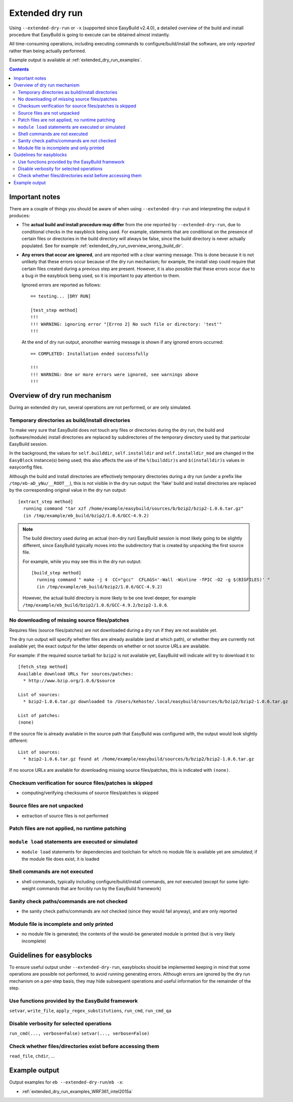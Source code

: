 .. _extended_dry_run:

Extended dry run
================

Using ``--extended-dry-run`` or ``-x`` (supported since EasyBuild v2.4.0), a detailed overview of the build and install
procedure that EasyBuild is going to execute can be obtained almost instantly.

All time-consuming operations, including executing commands to configure/build/install the software,
are only *reported* rather than being actually performed.

Example output is available at :ref:`extended_dry_run_examples`.

.. contents::
    :depth: 3
    :backlinks: none

.. _extended_dry_run_notes:

Important notes
---------------

There are a couple of things you should be aware of when using ``--extended-dry-run`` and interpreting the output it
produces:

* The **actual build and install procedure may differ** from the one reported by ``--extended-dry-run``,
  due to conditional checks in the easyblock being used. For example, statements that are conditional on the presence
  of certain files or directories in the build directory will always be false, since the build directory is never
  actually populated. See for example :ref:`extended_dry_run_overview_wrong_build_dir`.

* **Any errors that occur are ignored**, and are reported with a clear warning message. This is done because it is not
  unlikely that these errors occur because of the dry run mechanism; for example, the install step could require that
  certain files created during a previous step are present. However, it is also possible that these errors occur due
  to a bug in the easyblock being used, so it is important to pay attention to them.

  Ignored errors are reported as follows::

    == testing... [DRY RUN]

    [test_step method]
    !!!
    !!! WARNING: ignoring error "[Errno 2] No such file or directory: 'test'"
    !!!

  At the end of dry run output, anonother warning message is shown if any ignored errors occurred::

    == COMPLETED: Installation ended successfully

    !!!
    !!! WARNING: One or more errors were ignored, see warnings above
    !!!

.. _extended_dry_run_overview:

Overview of dry run mechanism
-----------------------------

During an extended dry run, several operations are not performed, or are only simulated.

.. _extended_dry_run_overview_build_install_dirs:

Temporary directories as build/install directories
~~~~~~~~~~~~~~~~~~~~~~~~~~~~~~~~~~~~~~~~~~~~~~~~~~

To make very sure that EasyBuild does not touch any files or directories during the dry run, the build and
(software/module) install directories are replaced by subdirectories of the temporary directory used by that
particular EasyBuild session.

In the background, the values for ``self.builddir``, ``self.installdir`` and ``self.installdir_mod`` are changed
in the ``EasyBlock`` instance(s) being used; this also affects the use of the ``%(builddir)s`` and ``$(installdir)s``
values in easyconfig files.

Although the build and install directories are effectively temporary directories during a dry run (under a prefix like
``/tmp/eb-aD_yNu/__ROOT__``), this is not visible in the dry run output: the 'fake' build and install directories are
replaced by the corresponding original value in the dry run output::

    [extract_step method]
      running command "tar xzf /home/example/easybuild/sources/b/bzip2/bzip2-1.0.6.tar.gz"
      (in /tmp/example/eb_build/bzip2/1.0.6/GCC-4.9.2)

.. _extended_dry_run_overview_wrong_build_dir:

.. note:: The build directory used during an actual (non-dry run) EasyBuild session is most likely going to be slightly
          different, since EasyBuild typically moves into the subdirectory that is created by unpacking the first
          source file.

          For example, while you may see this in the dry run output::

            [build_step method]
              running command " make -j 4  CC="gcc"  CFLAGS='-Wall -Winline -fPIC -O2 -g $(BIGFILES)' "
              (in /tmp/example/eb_build/bzip2/1.0.6/GCC-4.9.2)

          However, the actual build directory is more likely to be one level deeper, for example
          ``/tmp/example/eb_build/bzip2/1.0.6/GCC-4.9.2/bzip2-1.0.6``.

.. _extended_dry_run_overview_downloading:

No downloading of missing source files/patches
~~~~~~~~~~~~~~~~~~~~~~~~~~~~~~~~~~~~~~~~~~~~~~

Requires files (source files/patches) are not downloaded during a dry run if they are not available yet.

The dry run output will specify whether files are already available (and at which path), or whether they are currently
not available yet; the exact output for the latter depends on whether or not source URLs are available.

For example: if the required source tarball for ``bzip2`` is not available yet, EasyBuild will indicate will try to
download it to::

    [fetch_step method]
    Available download URLs for sources/patches:
      * http://www.bzip.org/1.0.6/$source

    List of sources:
      * bzip2-1.0.6.tar.gz downloaded to /Users/kehoste/.local/easybuild/sources/b/bzip2/bzip2-1.0.6.tar.gz

    List of patches:
    (none)

If the source file is already available in the source path that EasyBuild was configured with, the output would look
slightly different::

    List of sources:
      * bzip2-1.0.6.tar.gz found at /home/example/easybuild/sources/b/bzip2/bzip2-1.0.6.tar.gz

If no source URLs are available for downloading missing source files/patches, this is indicated with ``(none)``.

.. _extended_dry_run_overview_checksum_verification:

Checksum verification for source files/patches is skipped
~~~~~~~~~~~~~~~~~~~~~~~~~~~~~~~~~~~~~~~~~~~~~~~~~~~~~~~~~

* computing/verifying checksums of source files/patches is skipped

.. _extended_dry_run_overview_unpacking_sources:

Source files are not unpacked
~~~~~~~~~~~~~~~~~~~~~~~~~~~~~

* extraction of source files is not performed

.. _extended_dry_run_overview_patching:

Patch files are not applied, no runtime patching
~~~~~~~~~~~~~~~~~~~~~~~~~~~~~~~~~~~~~~~~~~~~~~~~

.. _extended_dry_run_overview_module_load:

``module load`` statements are executed or simulated
~~~~~~~~~~~~~~~~~~~~~~~~~~~~~~~~~~~~~~~~~~~~~~~~~~~~

* ``module load`` statements for dependencies and toolchain for which no module file is available yet are *simulated*;
  if the module file does exist, it is loaded

.. _extended_dry_run_overview_run_cmd:

Shell commands are not executed
~~~~~~~~~~~~~~~~~~~~~~~~~~~~~~~

* shell commands, typically including configure/build/install commands, are *not* executed
  (except for some light-weight commands that are forcibly run by the EasyBuild framework)

.. _extended_dry_run_overview_sanity_check:

Sanity check paths/commands are not checked
~~~~~~~~~~~~~~~~~~~~~~~~~~~~~~~~~~~~~~~~~~~

* the sanity check paths/commands are *not* checked (since they would fail anyway), and are only reported

.. _extended_dry_run_overview_no_downloading:

Module file is incomplete and only printed
~~~~~~~~~~~~~~~~~~~~~~~~~~~~~~~~~~~~~~~~~~

* no module file is generated; the contents of the would-be generated module is printed (but is very likely incomplete)


.. _extended_dry_run_guidelines_easyblocks:

Guidelines for easyblocks
-------------------------

To ensure useful output under ``--extended-dry-run``, easyblocks should be implemented keeping in mind that some
operations are possible not performed, to avoid running generating errors. Although errors are ignored by the dry run
mechanism on a per-step basis, they may hide subsequent operations and useful information for the remainder of the step.

.. _extended_dry_run_guidelines_easyblocks_framework_functions:

Use functions provided by the EasyBuild framework
~~~~~~~~~~~~~~~~~~~~~~~~~~~~~~~~~~~~~~~~~~~~~~~~~

``setvar``, ``write_file``, ``apply_regex_substitutions``, ``run_cmd``, ``run_cmd_qa``

.. _extended_dry_run_guidelines_easyblocks_verbosity:

Disable verbosity for selected operations
~~~~~~~~~~~~~~~~~~~~~~~~~~~~~~~~~~~~~~~~~

``run_cmd(..., verbose=False)``
``setvar(..., verbose=False)``

.. _extended_dry_run_guidelines_files_dirs_checks:

Check whether files/directories exist before accessing them
~~~~~~~~~~~~~~~~~~~~~~~~~~~~~~~~~~~~~~~~~~~~~~~~~~~~~~~~~~~

``read_file``, ``chdir``, ...


Example output
--------------

Output examples for ``eb --extended-dry-run``/``eb -x``:

* :ref:`extended_dry_run_examples_WRF361_intel2015a`
